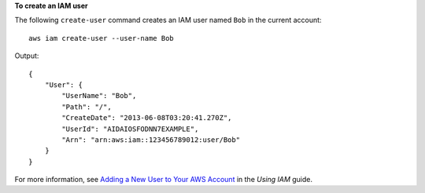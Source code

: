 **To create an IAM user**

The following ``create-user`` command creates an IAM user named ``Bob`` in the current account::

  aws iam create-user --user-name Bob

Output::

  {
      "User": {
          "UserName": "Bob",
          "Path": "/",
          "CreateDate": "2013-06-08T03:20:41.270Z",
          "UserId": "AIDAIOSFODNN7EXAMPLE",
          "Arn": "arn:aws:iam::123456789012:user/Bob"
      }
  }

For more information, see `Adding a New User to Your AWS Account`_ in the *Using IAM* guide.

.. _`Adding a New User to Your AWS Account`: http://docs.aws.amazon.com/IAM/latest/UserGuide/Using_SettingUpUser.html

